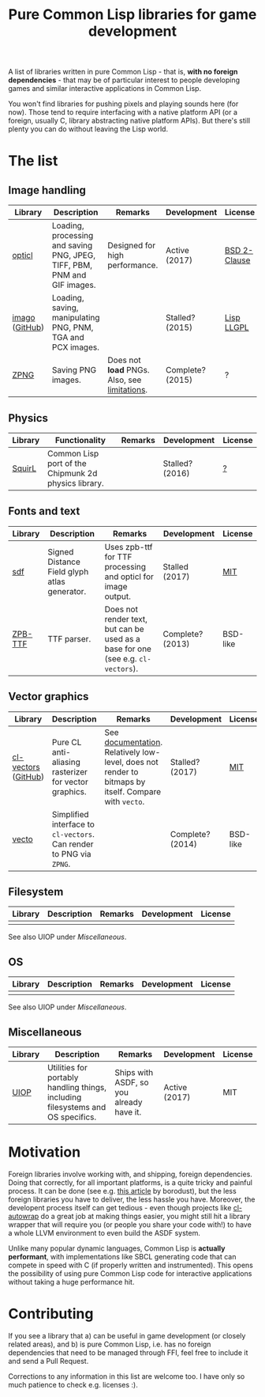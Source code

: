#+title: Pure Common Lisp libraries for game development

A list of libraries written in pure Common Lisp - that is, *with no foreign dependencies* - that may be of particular interest
to people developing games and similar interactive applications in Common Lisp.

You won't find libraries for pushing pixels and playing sounds here (for now). Those tend to require interfacing with a
native platform API (or a foreign, usually C, library abstracting native platform APIs). But there's still plenty you can
do without leaving the Lisp world.

* The list

** Image handling

   | Library        | Description                                                              | Remarks                                      | Development      | License      |
   |----------------+--------------------------------------------------------------------------+----------------------------------------------+------------------+--------------|
   | [[https://github.com/slyrus/opticl][opticl]]         | Loading, processing and saving PNG, JPEG, TIFF, PBM, PNM and GIF images. | Designed for high performance.               | Active (2017)    | [[https://github.com/slyrus/opticl/blob/master/COPYRIGHT][BSD 2-Clause]] |
   | [[https://common-lisp.net/project/imago/][imago]] ([[https://github.com/tokenrove/imago][GitHub]]) | Loading, saving, manipulating PNG, PNM, TGA and PCX images.              |                                              | Stalled? (2015)  | [[http://opensource.franz.com/preamble.html][Lisp LLGPL]]   |
   | [[https://www.xach.com/lisp/zpng/][ZPNG]]           | Saving PNG images.                                                       | Does not *load* PNGs. Also, see [[https://www.xach.com/lisp/zpng/#sect-overview][limitations]]. | Complete? (2015) | ?            |

** Physics
   | Library | Functionality                                        | Remarks | Development     | License |
   |---------+------------------------------------------------------+---------+-----------------+---------|
   | [[https://github.com/BradWBeer/squirl][SquirL]]  | Common Lisp port of the Chipmunk 2d physics library. |         | Stalled? (2016) | [[https://github.com/BradWBeer/squirl/blob/master/COPYING][?]]       |

** Fonts and text
   | Library | Description                                  | Remarks                                                                          | Development      | License  |
   |---------+----------------------------------------------+----------------------------------------------------------------------------------+------------------+----------|
   | [[https://github.com/lispgames/sdf][sdf]]     | Signed Distance Field glyph atlas generator. | Uses zpb-ttf for TTF processing and opticl for image output.                     | Stalled (2017)   | [[https://github.com/lispgames/sdf/blob/master/LICENSE][MIT]]      |
   | [[https://www.xach.com/lisp/zpb-ttf/][ZPB-TTF]] | TTF parser.                                  | Does not render text, but can be used as a base for one (see e.g. =cl-vectors=). | Complete? (2013) | BSD-like |

** Vector graphics
   | Library             | Description                                                         | Remarks                                                                                              | Development      | License  |
   |---------------------+---------------------------------------------------------------------+------------------------------------------------------------------------------------------------------+------------------+----------|
   | [[http://projects.tuxee.net/cl-vectors/][cl-vectors]] ([[https://github.com/fjolliton/cl-vectors][GitHub]]) | Pure CL anti-aliasing rasterizer for vector graphics.               | See [[http://projects.tuxee.net/cl-vectors/toc][documentation]]. Relatively low-level, does not render to bitmaps by itself. Compare with =vecto=. | Stalled? (2017)  | [[https://github.com/fjolliton/cl-vectors/blob/master/MIT-LICENSE][MIT]]      |
   | [[https://www.xach.com/lisp/vecto/][vecto]]               | Simplified interface to =cl-vectors=. Can render to PNG via =ZPNG=. |                                                                                                      | Complete? (2014) | BSD-like |

** Filesystem
   | Library | Description | Remarks | Development | License |
   |---------+-------------+---------+-------------+---------|
   |         |             |         |             |         |

   See also UIOP under [[Miscellaneous]].

** OS
   | Library | Description | Remarks | Development | License |
   |---------+-------------+---------+-------------+---------|
   |         |             |         |             |         |

   See also UIOP under [[Miscellaneous]].

** Miscellaneous
   | Library | Description                                                                     | Remarks                                  | Development   | License |
   |---------+---------------------------------------------------------------------------------+------------------------------------------+---------------+---------|
   | [[https://github.com/fare/asdf/tree/master/uiop][UIOP]]    | Utilities for portably handling things, including filesystems and OS specifics. | Ships with ASDF, so you already have it. | Active (2017) | MIT     |


* Motivation

  Foreign libraries involve working with, and shipping, foreign dependencies. Doing that correctly, for all important platforms, is
  a quite tricky and painful process. It can be done (see e.g. [[https://borodust.org/delivering-common-lisp][this article]] by borodust), but the less foreign libraries you have
  to deliver, the less hassle you have. Moreover, the developent process itself can get tedious - even though projects like
  [[https://github.com/rpav/cl-autowrap][cl-autowrap]] do a great job at making things easier, you might still hit a library wrapper that will require you (or people you share
  your code with!) to have a whole LLVM environment to even build the ASDF system.

  Unlike many popular dynamic languages, Common Lisp is *actually performant*, with implementations like SBCL generating code
  that can compete in speed with C (if properly written and instrumented). This opens the possibility of using pure Common Lisp code
  for interactive applications without taking a huge performance hit.

* Contributing

  If you see a library that a) can be useful in game development (or closely related areas), and b) is pure Common Lisp, i.e. has no
  foreign dependencies that need to be managed through FFI, feel free to include it and send a Pull Request.

  Corrections to any information in this list are welcome too. I have only so much patience to check e.g. licenses :).

